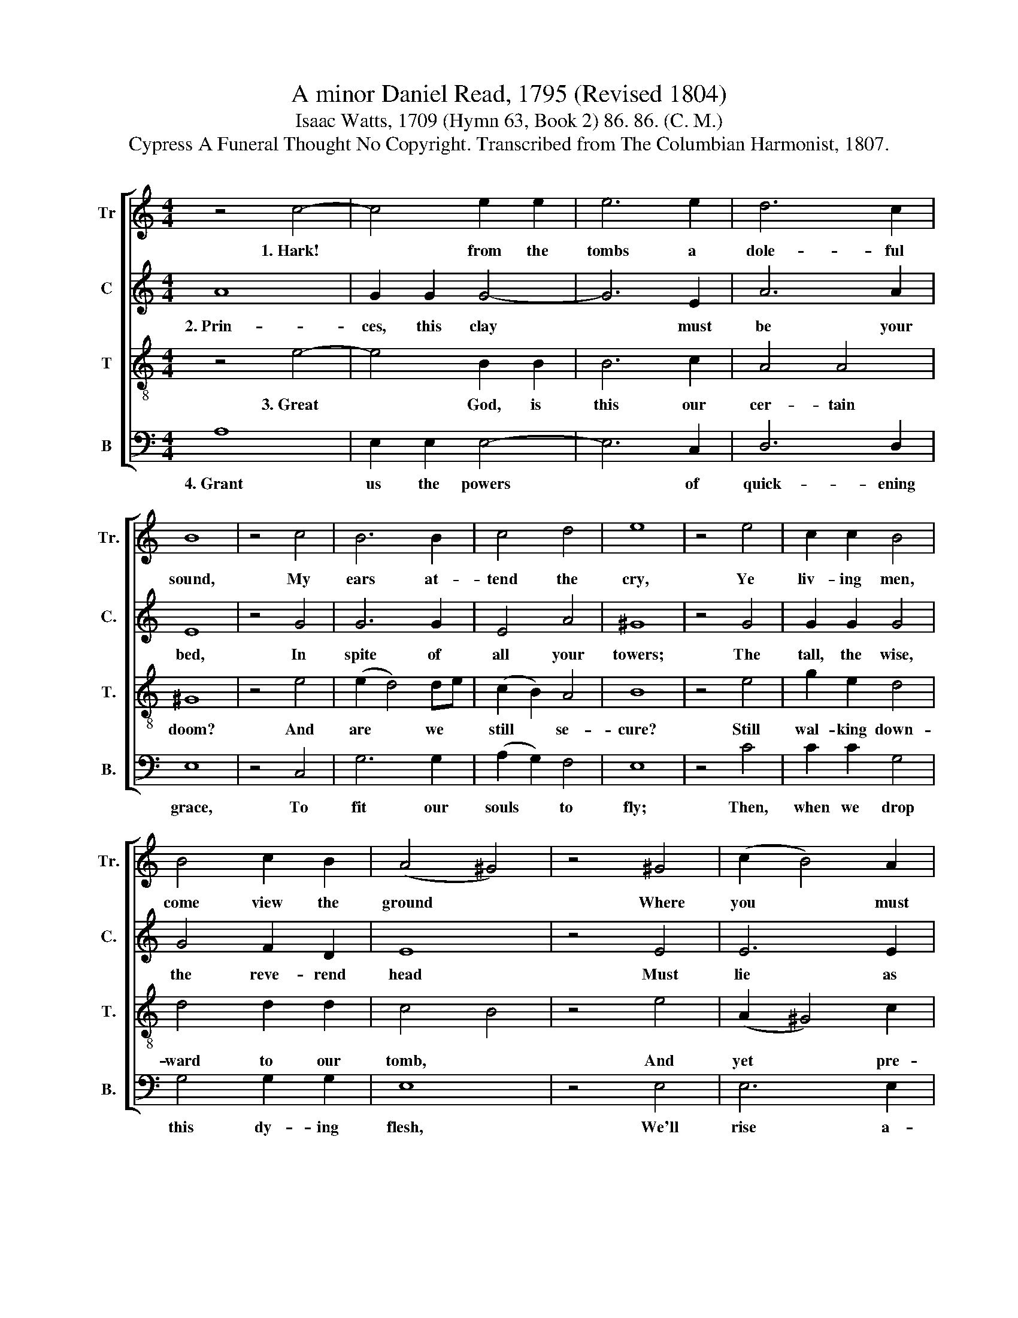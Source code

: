 X:1
T:A minor Daniel Read, 1795 (Revised 1804)
T:Isaac Watts, 1709 (Hymn 63, Book 2) 86. 86. (C. M.)
T:Cypress A Funeral Thought No Copyright. Transcribed from The Columbian Harmonist, 1807.
%%score [ 1 2 3 4 ]
L:1/8
M:4/4
K:C
V:1 treble nm="Tr" snm="Tr."
V:2 treble nm="C" snm="C."
V:3 treble-8 nm="T" snm="T."
V:4 bass nm="B" snm="B."
V:1
 z4 c4- | c4 e2 e2 | e6 e2 | d6 c2 | B8 | z4 c4 | B6 B2 | c4 d4 | e8 | z4 e4 | c2 c2 B4 | %11
w: 1.~Hark!|* from the|tombs a|dole- ful|sound,|My|ears at-|tend the|cry,|Ye|liv- ing men,|
 B4 c2 B2 | (A4 ^G4) | z4 ^G4 | (c2 B4) A2 | (A2 G2) E4 | E8 | z4 c4 | (c2 B4) A2 | (AG c2) B4 | %20
w: come view the|ground *|Where|you * must|short- * ly|die,|Where|you * must|short- * * ly|
 A8 |] %21
w: die.|
V:2
 A8 | G2 G2 G4- | G6 E2 | A6 A2 | E8 | z4 G4 | G6 G2 | E4 A4 | ^G8 | z4 G4 | G2 G2 G4 | G4 F2 D2 | %12
w: 2.~Prin-|ces, this clay|* must|be your|bed,|In|spite of|all your|towers;|The|tall, the wise,|the reve- rend|
 E8 | z4 E4 | E6 E2 | E4 G4 | G8 | z4 G4 | G6 F2 | E4 E4 | E8 |] %21
w: head|Must|lie as|low as|ours,|Must|lie as|low as|ours.|
V:3
 z4 e4- | e4 B2 B2 | B6 c2 | A4 A4 | ^G8 | z4 e4 | (e2 d4) de | (c2 B2) A4 | B8 | z4 e4 | %10
w: 3.~Great|* God, is|this our|cer- tain|doom?|And|are * we *|still * se-|cure?|Still|
 g2 e2 d4 | d4 d2 d2 | c4 B4 | z4 e4 | (A2 ^G4) c2 | B4 B4 | B8 | z4 e4 | (e2 d4) d2 | %19
w: wal- king down-|ward to our|tomb, *|And|yet * pre-|pare no|more?|And|yet * pre-|
 (c2 BA) ^G4 | A8 |] %21
w: pare * * no|more?|
V:4
 A,8 | E,2 E,2 E,4- | E,6 C,2 | D,6 D,2 | E,8 | z4 C,4 | G,6 G,2 | (A,2 G,2) F,4 | E,8 | z4 C4 | %10
w: 4.~Grant|us the powers|* of|quick- ening|grace,|To|fit our|souls * to|fly;|Then,|
 C2 C2 G,4 | G,4 G,2 G,2 | E,8 | z4 E,4 | E,6 E,2 | E,4 E,4 | E,8 | z4 C,4 | (C,2 G,4) D,2 | %19
w: when we drop|this dy- ing|flesh,|We'll|rise a-|bove the|sky,|We'll|rise * a-|
 E,4 E,4 | A,,8 |] %21
w: bove the|sky.|

